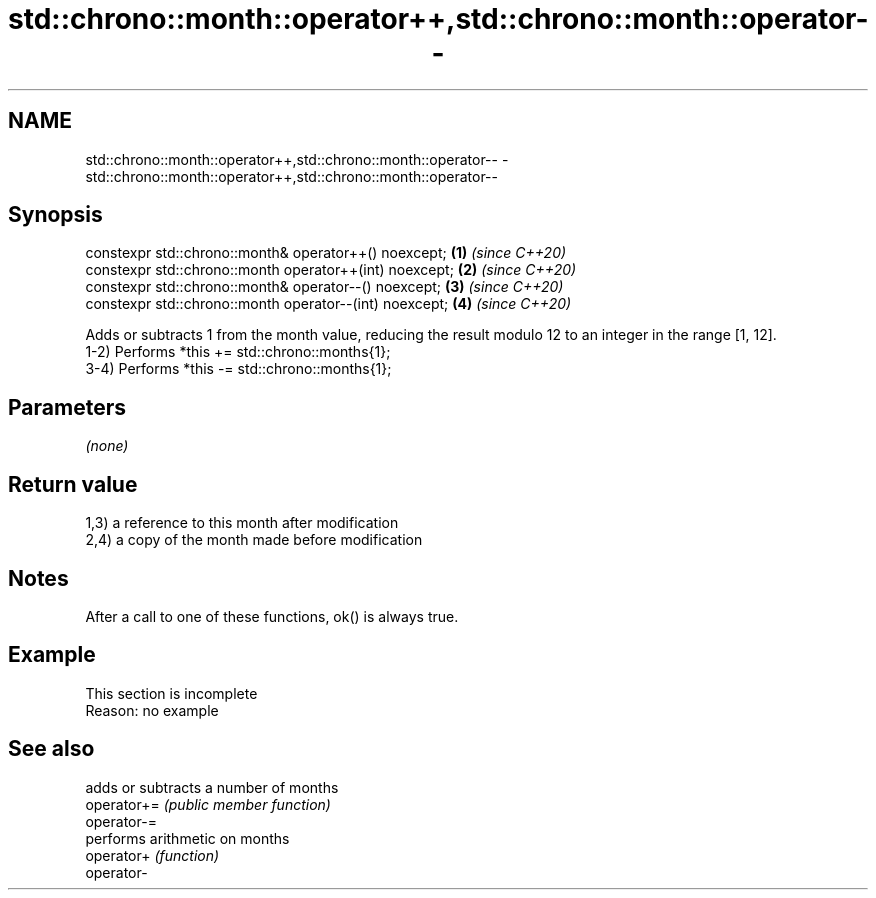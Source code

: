 .TH std::chrono::month::operator++,std::chrono::month::operator-- 3 "2020.03.24" "http://cppreference.com" "C++ Standard Libary"
.SH NAME
std::chrono::month::operator++,std::chrono::month::operator-- \- std::chrono::month::operator++,std::chrono::month::operator--

.SH Synopsis

  constexpr std::chrono::month& operator++() noexcept;   \fB(1)\fP \fI(since C++20)\fP
  constexpr std::chrono::month operator++(int) noexcept; \fB(2)\fP \fI(since C++20)\fP
  constexpr std::chrono::month& operator--() noexcept;   \fB(3)\fP \fI(since C++20)\fP
  constexpr std::chrono::month operator--(int) noexcept; \fB(4)\fP \fI(since C++20)\fP

  Adds or subtracts 1 from the month value, reducing the result modulo 12 to an integer in the range [1, 12].
  1-2) Performs *this += std::chrono::months{1};
  3-4) Performs *this -= std::chrono::months{1};

.SH Parameters

  \fI(none)\fP

.SH Return value

  1,3) a reference to this month after modification
  2,4) a copy of the month made before modification

.SH Notes

  After a call to one of these functions, ok() is always true.

.SH Example


   This section is incomplete
   Reason: no example


.SH See also


             adds or subtracts a number of months
  operator+= \fI(public member function)\fP
  operator-=
             performs arithmetic on months
  operator+  \fI(function)\fP
  operator-




